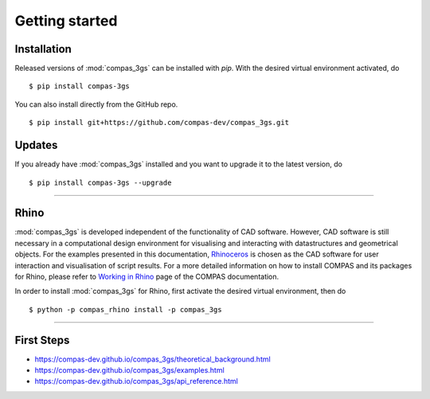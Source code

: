 ********************************************************************************
Getting started
********************************************************************************

.. _Anaconda: https://www.continuum.io/
.. _EPD: https://www.enthought.com/products/epd/

.. highlight:: bash


Installation
============

Released versions of :mod:`compas_3gs` can be installed with *pip*.
With the desired virtual environment activated, do

::

    $ pip install compas-3gs


You can also install directly from the GitHub repo.

::

    $ pip install git+https://github.com/compas-dev/compas_3gs.git


Updates
=======

If you already have :mod:`compas_3gs` installed and you want to upgrade it to the latest version, do

::

    $ pip install compas-3gs --upgrade


----


Rhino
=====

:mod:`compas_3gs` is developed independent of the functionality of CAD software.
However, CAD software is still necessary in a computational design environment for visualising and interacting with datastructures and geometrical objects.
For the examples presented in this documentation, `Rhinoceros <https://www.rhino3d.com/>`_ is chosen as the CAD software for user interaction and visualisation of script results.
For a more detailed information on how to install COMPAS and its packages for Rhino, please refer to `Working in Rhino <https://compas-dev.github.io/main/renvironments/rhino.html>`_ page of the COMPAS documentation.

In order to install :mod:`compas_3gs` for Rhino, first activate the desired virtual environment, then do

::

    $ python -p compas_rhino install -p compas_3gs


----


First Steps
===========

* https://compas-dev.github.io/compas_3gs/theoretical_background.html
* https://compas-dev.github.io/compas_3gs/examples.html
* https://compas-dev.github.io/compas_3gs/api_reference.html
